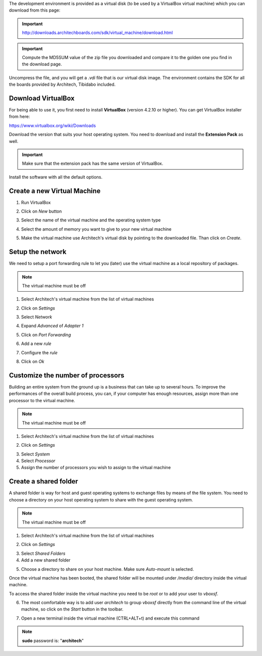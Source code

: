 The development environment is provided as a virtual disk (to be used by a VirtualBox virtual machine)
which you can download from this page:

.. important::

 http://downloads.architechboards.com/sdk/virtual_machine/download.html

.. important::

 Compute the MD5SUM value of the zip file you downloaded and compare it to the golden one you find in the download page.

Uncompress the file, and you will get a *.vdi* file that is our virtual disk image.
The environment contains the SDK for all the boards provided by Architech, Tibidabo included.

Download VirtualBox
-------------------

.. image:: _static/vdi_virtualbox_logo.png
   :align: left

For being able to use it, you first need to install **VirtualBox** (version 4.2.10 or higher).
You can get VirtualBox installer from here:

https://www.virtualbox.org/wiki/Downloads

Download the version that suits your host operating system. You need to download and install the **Extension Pack** as well.

.. important::
 Make sure that the extension pack has the same version of VirtualBox.

Install the software with all the default options. 

Create a new Virtual Machine
----------------------------

1. Run VirtualBox

.. image:: _static/vdi_open_virtualbox.png
    :align: center

2. Click on *New* button

.. image:: _static/vdi_new_virtual_machine.png
    :align: center

3. Select the name of the virtual machine and the operating system type

.. image:: _static/vdi_virtual_machine_name.png
    :align: center

4. Select the amount of memory you want to give to your new virtual machine

.. image:: _static/vdi_virtual_machine_memory.png
    :align: center

5. Make the virtual machine use Architech's virtual disk by pointing to the downloaded file. Than click on *Create*.

.. image:: _static/vdi_hard_drive.png
    :align: center

Setup the network
-----------------

We need to setup a port forwarding rule to let you (later) use the virtual machine as a local repository of packages.

.. note::

 The virtual machine must be off

1. Select Architech's virtual machine from the list of virtual machines

.. image:: _static/vdi_machine_listed.png
    :align: center

2. Click on *Settings*

.. image:: _static/vdi_click_settings.png
    :align: center

3. Select *Network*

.. image:: _static/vdi_network.png
    :align: center

4. Expand *Advanced* of *Adapter 1*

.. image:: _static/vdi_network_nat_advanced.png
    :align: center

5.  Click on *Port Forwarding*

.. image:: _static/vdi_network_nat_port_forwarding.png
    :align: center

6. Add a new *rule*

.. image:: _static/vdi_network_nat_port_forwarding_rule_add.png
    :align: center

7. Configure the *rule*

.. image:: _static/vdi_network_nat_port_forwarding_rule_added.png
    :align: center

8. Click on *Ok*

Customize the number of processors
----------------------------------

Building an entire system from the ground up is a business that can take up to several hours.
To improve the performances of the overall build process, you can, if your computer has enough resources, assign more than one
processor to the virtual machine.

.. note::

 The virtual machine must be off

1. Select Architech's virtual machine from the list of virtual machines

.. image:: _static/vdi_machine_listed.png
    :align: center

2. Click on *Settings*

.. image:: _static/vdi_click_settings.png
    :align: center

3. Select *System*

4. Select *Processor*

5. Assign the number of processors you wish to assign to the virtual machine

.. image:: _static/vdi_change_number_of_processors.png
    :align: center


Create a shared folder
----------------------

A shared folder is way for host and guest operating systems to exchange files by means of the file system.
You need to choose a directory on your host operating system to share with the guest operating system.

.. note::

 The virtual machine must be off

1. Select Architech's virtual machine from the list of virtual machines

.. image:: _static/vdi_machine_listed.png
    :align: center

2. Click on *Settings*

.. image:: _static/vdi_click_settings.png
    :align: center

3. Select *Shared Folders*

4. Add a new shared folder

.. image:: _static/vdi_add_shared_folder.png
    :align: center

5. Choose a directory to share on your host machine. Make sure *Auto-mount* is selected.

.. image:: _static/vdi_new_shared_folder.png
    :align: center

Once the virtual machine has been booted, the shared folder will be mounted under */media/* directory inside the virtual machine.

To access the shared folder inside the virtual machine you need to be *root* or to add your user to *vboxsf*.

6. The most comfortable way is to add user *architech* to group *vboxsf* directly from the command line of the virtual machine, so click on the *Start* button in the toolbar.

.. image:: _static/vbStart.png
    :align: center

7. Open a new terminal inside the virtual machine (CTRL+ALT+t) and execute this command

.. raw:: html

 <div>
 <div><b class="admonition-host">&nbsp;&nbsp;Host&nbsp;&nbsp;</b>&nbsp;&nbsp;<a style="float: right;" href="javascript:select_text( 'vdi_rst-host-41' );">select</a></div>
 <pre class="line-numbers pre-replacer" data-start="1"><code id="vdi_rst-host-41" class="language-markup">sudo usermod -a -G vboxsf architech</code></pre>
 <script src="_static/prism.js"></script>
 <script src="_static/select_text.js"></script>
 </div>

.. note::

 **sudo** password is: "**architech**"
